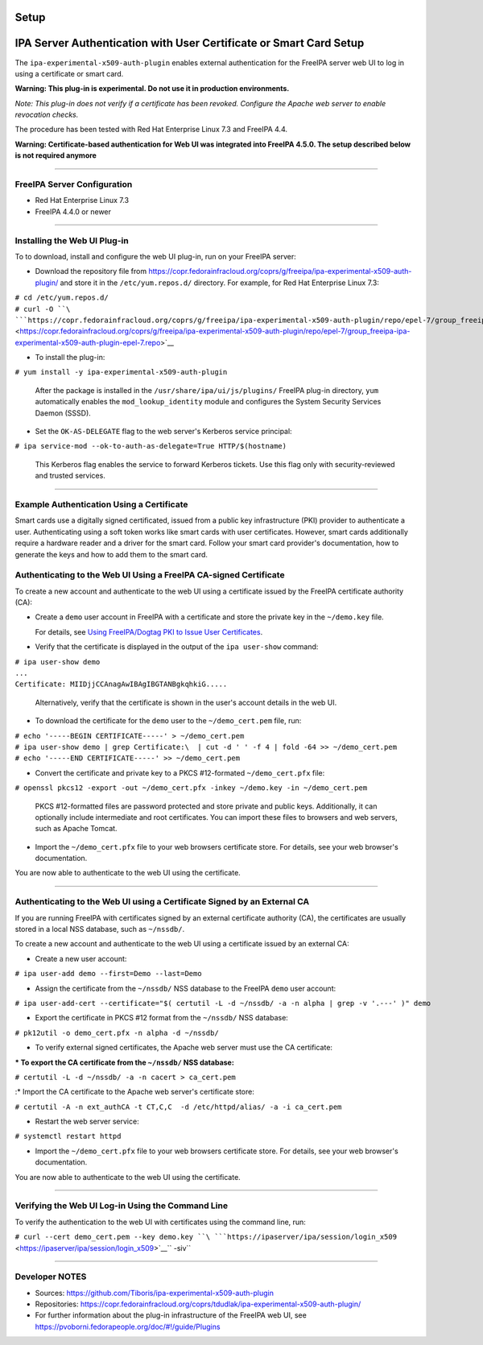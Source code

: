 Setup
=====



IPA Server Authentication with User Certificate or Smart Card Setup
===================================================================

The ``ipa-experimental-x509-auth-plugin`` enables external
authentication for the FreeIPA server web UI to log in using a
certificate or smart card.

**Warning: This plug-in is experimental. Do not use it in production
environments.**

*Note: This plug-in does not verify if a certificate has been revoked.
Configure the Apache web server to enable revocation checks.*

The procedure has been tested with Red Hat Enterprise Linux 7.3 and
FreeIPA 4.4.

**Warning: Certificate-based authentication for Web UI was integrated
into FreeIPA 4.5.0. The setup described below is not required anymore**

--------------



FreeIPA Server Configuration
----------------------------

-  Red Hat Enterprise Linux 7.3
-  FreeIPA 4.4.0 or newer

--------------



Installing the Web UI Plug-in
----------------------------------------------------------------------------------------------

To to download, install and configure the web UI plug-in, run on your
FreeIPA server:

-  Download the repository file from
   https://copr.fedorainfracloud.org/coprs/g/freeipa/ipa-experimental-x509-auth-plugin/
   and store it in the ``/etc/yum.repos.d/`` directory. For example, for
   Red Hat Enterprise Linux 7.3:

| ``# cd /etc/yum.repos.d/``
| ``# curl -O ``\ ```https://copr.fedorainfracloud.org/coprs/g/freeipa/ipa-experimental-x509-auth-plugin/repo/epel-7/group_freeipa-ipa-experimental-x509-auth-plugin-epel-7.repo`` <https://copr.fedorainfracloud.org/coprs/g/freeipa/ipa-experimental-x509-auth-plugin/repo/epel-7/group_freeipa-ipa-experimental-x509-auth-plugin-epel-7.repo>`__

-  To install the plug-in:

``# yum install -y ipa-experimental-x509-auth-plugin``

   After the package is installed in the
   ``/usr/share/ipa/ui/js/plugins/`` FreeIPA plug-in directory, ``yum``
   automatically enables the ``mod_lookup_identity`` module and
   configures the System Security Services Daemon (SSSD).

-  Set the ``OK-AS-DELEGATE`` flag to the web server's Kerberos service
   principal:

``# ipa service-mod --ok-to-auth-as-delegate=True HTTP/$(hostname)``

   This Kerberos flag enables the service to forward Kerberos tickets.
   Use this flag only with security-reviewed and trusted services.

--------------



Example Authentication Using a Certificate
------------------------------------------

Smart cards use a digitally signed certificated, issued from a public
key infrastructure (PKI) provider to authenticate a user. Authenticating
using a soft token works like smart cards with user certificates.
However, smart cards additionally require a hardware reader and a driver
for the smart card. Follow your smart card provider's documentation, how
to generate the keys and how to add them to the smart card.



Authenticating to the Web UI Using a FreeIPA CA-signed Certificate
----------------------------------------------------------------------------------------------

To create a new account and authenticate to the web UI using a
certificate issued by the FreeIPA certificate authority (CA):

-  Create a ``demo`` user account in FreeIPA with a certificate and
   store the private key in the ``~/demo.key`` file.

   For details, see `Using FreeIPA/Dogtag PKI to Issue User
   Certificates <http://www.freeipa.org/page/V4/User_Certificates#Using_FreeIPA.2FDogtag_PKI_to_issue_user_certificates>`__.

-  Verify that the certificate is displayed in the output of the
   ``ipa user-show`` command:

| ``# ipa user-show demo``
| ``...``
| ``Certificate: MIIDjjCCAnagAwIBAgIBGTANBgkqhkiG.....``

   Alternatively, verify that the certificate is shown in the user's
   account details in the web UI.

-  To download the certificate for the ``demo`` user to the
   ``~/demo_cert.pem`` file, run:

| ``# echo '-----BEGIN CERTIFICATE-----' > ~/demo_cert.pem``
| ``# ipa user-show demo | grep Certificate:\  | cut -d ' ' -f 4 | fold -64 >> ~/demo_cert.pem``
| ``# echo '-----END CERTIFICATE-----' >> ~/demo_cert.pem``

-  Convert the certificate and private key to a PKCS #12-formated
   ``~/demo_cert.pfx`` file:

``# openssl pkcs12 -export -out ~/demo_cert.pfx -inkey ~/demo.key -in ~/demo_cert.pem``

   PKCS #12-formatted files are password protected and store private and
   public keys. Additionally, it can optionally include intermediate and
   root certificates. You can import these files to browsers and web
   servers, such as Apache Tomcat.

-  Import the ``~/demo_cert.pfx`` file to your web browsers certificate
   store. For details, see your web browser's documentation.

You are now able to authenticate to the web UI using the certificate.

--------------



Authenticating to the Web UI using a Certificate Signed by an External CA
----------------------------------------------------------------------------------------------

If you are running FreeIPA with certificates signed by an external
certificate authority (CA), the certificates are usually stored in a
local NSS database, such as ``~/nssdb/``.

To create a new account and authenticate to the web UI using a
certificate issued by an external CA:

-  Create a new user account:

``# ipa user-add demo --first=Demo --last=Demo``

-  Assign the certificate from the ``~/nssdb/`` NSS database to the
   FreeIPA ``demo`` user account:

``# ipa user-add-cert --certificate="$( certutil -L -d ~/nssdb/ -a -n alpha | grep -v '.---' )" demo``

-  Export the certificate in PKCS #12 format from the ``~/nssdb/`` NSS
   database:

``# pk12util -o demo_cert.pfx -n alpha -d ~/nssdb/``

-  To verify external signed certificates, the Apache web server must
   use the CA certificate:

:\* To export the CA certificate from the ``~/nssdb/`` NSS database:

``# certutil -L -d ~/nssdb/ -a -n cacert > ca_cert.pem``

:\* Import the CA certificate to the Apache web server's certificate
store:

``# certutil -A -n ext_authCA -t CT,C,C  -d /etc/httpd/alias/ -a -i ca_cert.pem``

-  Restart the web server service:

``# systemctl restart httpd``

-  Import the ``~/demo_cert.pfx`` file to your web browsers certificate
   store. For details, see your web browser's documentation.

You are now able to authenticate to the web UI using the certificate.

--------------



Verifying the Web UI Log-in Using the Command Line
----------------------------------------------------------------------------------------------

To verify the authentication to the web UI with certificates using the
command line, run:

``# curl --cert demo_cert.pem --key demo.key ``\ ```https://ipaserver/ipa/session/login_x509`` <https://ipaserver/ipa/session/login_x509>`__\ `` -siv``

--------------



Developer NOTES
---------------

-  Sources: https://github.com/Tiboris/ipa-experimental-x509-auth-plugin

-  Repositories:
   https://copr.fedorainfracloud.org/coprs/tdudlak/ipa-experimental-x509-auth-plugin/

-  For further information about the plug-in infrastructure of the
   FreeIPA web UI, see
   https://pvoborni.fedorapeople.org/doc/#!/guide/Plugins
